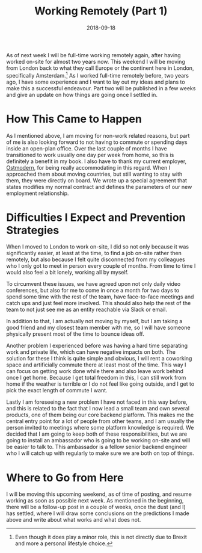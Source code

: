 #+TITLE: Working Remotely (Part 1)
#+DATE: 2018-09-18

As of next week I will be full-time working remotely again, after having
worked on-site for almost two years now. This weekend I will be moving
from London back to what they call Europe or the continent here in
London, specifically Amsterdam.[fn:1] As I worked full-time remotely
before, two years ago, I have some experience and I want to lay out my
ideas and plans to make this a successful endeavour. Part two will be
published in a few weeks and give an update on how things are going once
I settled in.

* How This Came to Happen
   :PROPERTIES:
   :CUSTOM_ID: how-this-came-to-happen
   :ID:       DC3F4F71-6DF7-4276-BEAC-9379A530AD86
   :PUBDATE:  <2021-11-24 Wed 16:48>
   :END:

As I mentioned above, I am moving for non-work related reasons, but part
of me is also looking forward to not having to commute or spending days
inside an open-plan office. Over the last couple of months I have
transitioned to work usually one day per week from home, so this is
definitely a benefit in my book. I also have to thank my current
employer, [[https://ostmodern.co.uk][Ostmodern]], for being really
accommodating in this regard. When I approached them about moving
countries, but still wanting to stay with them, they were directly on
board. We wrote up a special agreement that states modifies my normal
contract and defines the parameters of our new employment relationship.

* Difficulties I Expect and Prevention Strategies
   :PROPERTIES:
   :CUSTOM_ID: difficulties-i-expect-and-prevention-strategies
   :ID:       9C516D4C-8647-4348-B52C-2E614F0034CF
   :PUBDATE:  <2021-11-24 Wed 16:48>
   :END:

When I moved to London to work on-site, I did so not only because it was
significantly easier, at least at the time, to find a job on-site rather
then remotely, but also because I felt quite disconnected from my
colleagues who I only got to meet in person every couple of months. From
time to time I would also feel a bit lonely, working all by myself.

To circumvent these issues, we have agreed upon not only daily video
conferences, but also for me to come in once a month for two days to
spend some time with the rest of the team, have face-to-face meetings
and catch ups and just feel more involved. This should also help the
rest of the team to not just see me as an entity reachable via Slack or
email.

In addition to that, I am actually not moving by myself, but I am taking
a good friend and my closest team member with me, so I will have someone
physically present most of the time to bounce ideas off.

Another problem I experienced before was having a hard time separating
work and private life, which can have negative impacts on both. The
solution for these I think is quite simple and obvious, I will rent a
coworking space and artificially commute there at least most of the
time. This way I can focus on getting work done while there and also
leave work behind once I get home. Because I get total freedom in this,
I can still work from home if the weather is terrible or I do not feel
like going outside, and I get to pick the exact length of commute I
want.

Lastly I am foreseeing a new problem I have not faced in this way
before, and this is related to the fact that I now lead a small team and
own several products, one of them being our core backend platform. This
makes me the central entry point for a lot of people from other teams,
and I am usually the person invited to meetings where some platform
knowledge is required. We decided that I am going to keep both of these
responsibilities, but we are going to install an ambassador who is going
to be working on-site and will be easier to talk to. This ambassador is
a fellow senior backend engineer who I will catch up with regularly to
make sure we are both on top of things.

* Where to Go from Here
   :PROPERTIES:
   :CUSTOM_ID: where-to-go-from-here
   :ID:       95D7BA4C-D849-435B-8419-420FEB1F6A8A
   :PUBDATE:  <2021-11-24 Wed 16:48>
   :END:

I will be moving this upcoming weekend, as of time of posting, and
resume working as soon as possible next week. As mentioned in the
beginning, there will be a follow-up post in a couple of weeks, once the
dust (and I) has settled, where I will draw some conclusions on the
predictions I made above and write about what works and what does not.

[fn:1] Even though it does play a minor role, this is not directly due
       to Brexit and more a personal lifestyle choice.
